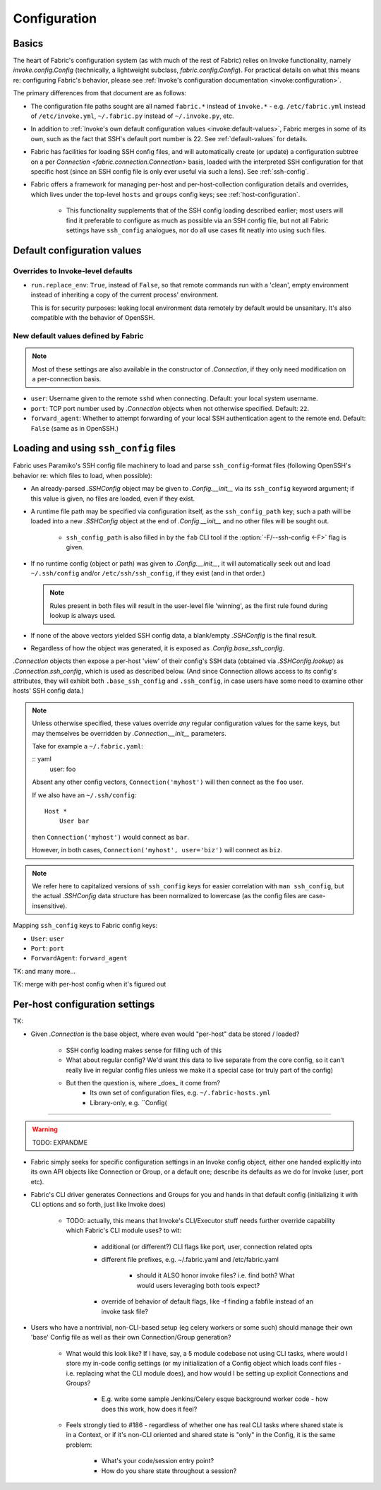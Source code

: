 =============
Configuration
=============

Basics
======

The heart of Fabric's configuration system (as with much of the rest of Fabric)
relies on Invoke functionality, namely `invoke.config.Config` (technically, a
lightweight subclass, `fabric.config.Config`). For practical details on
what this means re: configuring Fabric's behavior, please see :ref:`Invoke's
configuration documentation <invoke:configuration>`.

The primary differences from that document are as follows:

* The configuration file paths sought are all named ``fabric.*`` instead of
  ``invoke.*`` - e.g. ``/etc/fabric.yml`` instead of ``/etc/invoke.yml``,
  ``~/.fabric.py`` instead of ``~/.invoke.py``, etc.
* In addition to :ref:`Invoke's own default configuration values
  <invoke:default-values>`, Fabric merges in some of its own, such as the fact
  that SSH's default port number is 22. See :ref:`default-values` for details.
* Fabric has facilities for loading SSH config files, and will automatically
  create (or update) a configuration subtree on a per `Connection
  <fabric.connection.Connection>` basis, loaded with the interpreted SSH
  configuration for that specific host (since an SSH config file is only ever
  useful via such a lens). See :ref:`ssh-config`.
* Fabric offers a framework for managing per-host and per-host-collection
  configuration details and overrides, which lives under the top-level
  ``hosts`` and ``groups`` config keys; see :ref:`host-configuration`.

    * This functionality supplements that of the SSH config loading described
      earlier; most users will find it preferable to configure as much as
      possible via an SSH config file, but not all Fabric settings have
      ``ssh_config`` analogues, nor do all use cases fit neatly into using such
      files.


.. _default-values:

Default configuration values
============================

Overrides to Invoke-level defaults
----------------------------------

- ``run.replace_env``: ``True``, instead of ``False``, so that remote commands
  run with a 'clean', empty environment instead of inheriting a copy of the
  current process' environment.

  This is for security purposes: leaking local environment data remotely by
  default would be unsanitary. It's also compatible with the behavior of
  OpenSSH.

  .. seealso::
    The warning under `paramiko.channel.Channel.set_environment_variable`.

New default values defined by Fabric
------------------------------------

.. note::
    Most of these settings are also available in the constructor of
    `.Connection`, if they only need modification on a per-connection basis.

- ``user``: Username given to the remote ``sshd`` when connecting. Default:
  your local system username.
- ``port``: TCP port number used by `.Connection` objects when not otherwise
  specified. Default: ``22``.
- ``forward_agent``: Whether to attempt forwarding of your local SSH
  authentication agent to the remote end. Default: ``False`` (same as in
  OpenSSH.)


.. _ssh-config:

Loading and using ``ssh_config`` files
======================================

Fabric uses Paramiko's SSH config file machinery to load and parse
``ssh_config``-format files (following OpenSSH's behavior re: which files to
load, when possible):

- An already-parsed `.SSHConfig` object may be given to `.Config.__init__` via
  its ``ssh_config`` keyword argument; if this value is given, no files are
  loaded, even if they exist.
- A runtime file path may be specified via configuration itself, as the
  ``ssh_config_path`` key; such a path will be loaded into a new `.SSHConfig`
  object at the end of `.Config.__init__` and no other files will be sought
  out.

    - ``ssh_config_path`` is also filled in by the ``fab`` CLI tool if the
      :option:`-F/--ssh-config <-F>` flag is given.

- If no runtime config (object or path) was given to `.Config.__init__`, it
  will automatically seek out and load ``~/.ssh/config`` and/or
  ``/etc/ssh/ssh_config``, if they exist (and in that order.)

  .. note::
      Rules present in both files will result in the user-level file 'winning',
      as the first rule found during lookup is always used.

- If none of the above vectors yielded SSH config data, a blank/empty
  `.SSHConfig` is the final result.
- Regardless of how the object was generated, it is exposed as
  `.Config.base_ssh_config`.

`.Connection` objects then expose a per-host 'view' of their config's SSH data
(obtained via `.SSHConfig.lookup`) as `.Connection.ssh_config`, which is used
as described below. (And since Connection allows access to its config's
attributes, they will exhibit both ``.base_ssh_config`` and ``.ssh_config``, in
case users have some need to examine other hosts' SSH config data.)

.. note::
    Unless otherwise specified, these values override *any* regular
    configuration values for the same keys, but may themselves be overridden by
    `.Connection.__init__` parameters.

    Take for example a ``~/.fabric.yaml``:

    :: yaml
        user: foo

    Absent any other config vectors, ``Connection('myhost')`` will then connect
    as the ``foo`` user.

    If we also have an ``~/.ssh/config``::

        Host *
            User bar

    then ``Connection('myhost')`` would connect as ``bar``.

    However, in both cases, ``Connection('myhost', user='biz')`` will connect
    as ``biz``.

.. note::
    We refer here to capitalized versions of ``ssh_config`` keys for easier
    correlation with  ``man ssh_config``, but the actual `.SSHConfig` data
    structure has been normalized to lowercase (as the config files are
    case-insensitive).

Mapping ``ssh_config`` keys to Fabric config keys:

- ``User``: ``user``
- ``Port``: ``port``
- ``ForwardAgent``: ``forward_agent``

TK: and many more...

TK: merge with per-host config when it's figured out


.. _host-configuration:

Per-host configuration settings
===============================


TK:

- Given `.Connection` is the base object, where even would "per-host" data be
  stored / loaded?
    - SSH config loading makes sense for filling uch of this
    - What about regular config? We'd want this data to live separate from the
      core config, so it can't really live in regular config files unless we
      make it a special case (or truly part of the config)
    - But then the question is, where _does_ it come from?
        - Its own set of configuration files, e.g. ``~/.fabric-hosts.yml``
        - Library-only, e.g. ``Config(


----

.. warning:: TODO: EXPANDME

* Fabric simply seeks for specific configuration settings in an Invoke config
  object, either one handed explicitly into its own API objects like Connection
  or Group, or a default one; describe its defaults as we do for Invoke (user,
  port etc).
* Fabric's CLI driver generates Connections and Groups for you and hands in that
  default config (initializing it with CLI options and so forth, just like
  Invoke does)

    * TODO: actually, this means that Invoke's CLI/Executor stuff needs
      further override capability which Fabric's CLI module uses? to wit:

        * additional (or different?) CLI flags like port, user, connection
          related opts
        * different file prefixes, e.g. ~/.fabric.yaml and /etc/fabric.yaml

            * should it ALSO honor invoke files? i.e. find both? What would
              users leveraging both tools expect?

        * override of behavior of default flags, like -f finding a fabfile
          instead of an invoke task file?

* Users who have a nontrivial, non-CLI-based setup (eg celery workers or some
  such) should manage their own 'base' Config file as well as their own
  Connection/Group generation?

    * What would this look like? If I have, say, a 5 module codebase not using
      CLI tasks, where would I store my in-code config settings (or my
      initialization of a Config object which loads conf files - i.e. replacing
      what the CLI module does), and how would I be setting up explicit
      Connections and Groups?

        * E.g. write some sample Jenkins/Celery esque background worker code -
          how does this work, how does it feel?

    * Feels strongly tied to #186 - regardless of whether one has real CLI
      tasks where shared state is in a Context, or if it's non-CLI oriented and
      shared state is "only" in the Config, it is the same problem:

        * What's your code/session entry point?
        * How do you share state throughout a session?
